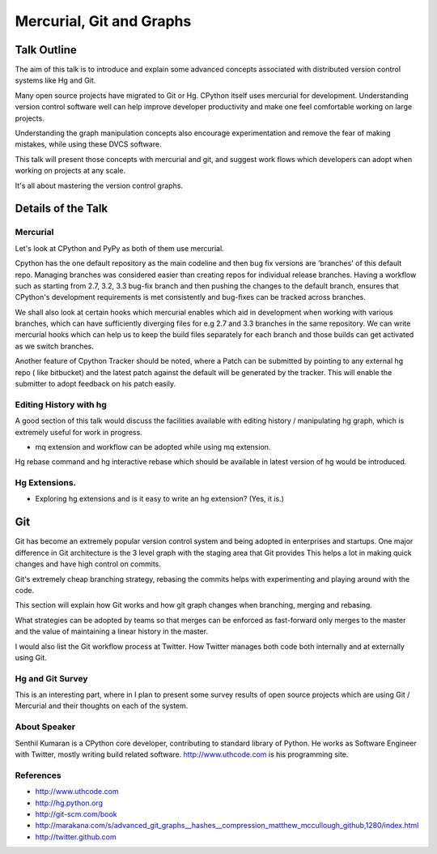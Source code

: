 =========================
Mercurial, Git and Graphs
=========================

Talk Outline
============

The aim of this talk is to introduce and explain some advanced concepts
associated with distributed version control systems like Hg and Git.

Many open source projects have migrated to Git or Hg. CPython itself uses
mercurial for development. Understanding version control software well can help
improve developer productivity and make one feel comfortable working on large
projects.

Understanding the graph manipulation concepts also encourage experimentation
and remove the fear of making mistakes, while using these DVCS software.

This talk will present those concepts with mercurial and git, and suggest
work flows which developers can adopt when working on projects at any scale.

It's all about mastering the version control graphs.

Details of the Talk
===================


Mercurial
---------

Let's look at CPython and PyPy as both of them use mercurial.

Cpython has the one default repository as the main codeline and then bug fix
versions are 'branches' of this default repo. Managing branches was considered
easier than creating repos for individual release branches. Having a workflow
such as starting from 2.7, 3.2, 3.3 bug-fix branch and then pushing the changes
to the default branch, ensures that CPython's development requirements is met
consistently and bug-fixes can be tracked across branches.

We shall also look at certain hooks which mercurial enables which aid in
development when working with various branches, which can have sufficiently
diverging files for e.g 2.7 and 3.3 branches in the same repository. We can
write mercurial hooks which can help us to keep the build files separately for
each branch and those builds can get activated as we switch branches.

Another feature of Cpython Tracker should be noted, where a Patch can be
submitted by pointing to any external hg repo ( like bitbucket) and the latest
patch against the default will be generated by the tracker. This will enable
the submitter to adopt feedback on his patch easily.

Editing History with hg
-----------------------

A good section of this talk would discuss the facilities available with editing
history / manipulating hg graph, which is extremely useful for work in progress.

* mq extension and workflow can be adopted while using mq extension.

Hg rebase command and hg interactive rebase which should be available in latest
version of hg would be introduced.

Hg Extensions.
-------------
* Exploring hg extensions and is it easy to write an hg extension? (Yes, it is.)

Git
===

Git has become an extremely popular version control system and being adopted
in enterprises and startups. One major difference in Git architecture is
the 3 level graph with the staging area that Git provides  This helps a lot in
making quick changes and have high control on commits.

Git's extremely cheap branching strategy, rebasing the commits helps with
experimenting and playing around with the code.

This section will explain how Git works and how git graph changes when
branching, merging and rebasing.

What strategies can be adopted by teams so that merges can be enforced as
fast-forward only merges to the master and the value of maintaining a linear
history in the master.

I would also list the Git workflow process at Twitter. How Twitter manages both
code both internally and at externally using Git.

Hg and Git Survey
-----------------

This is an interesting part, where in I plan to present some survey results of
open source projects which are using Git / Mercurial and their thoughts on each
of the system.

About Speaker
------------

Senthil Kumaran is a CPython core developer, contributing to standard library
of Python. He works as Software Engineer with Twitter, mostly writing build
related software. http://www.uthcode.com is his programming site.

References
-----------
* http://www.uthcode.com 
* http://hg.python.org
* http://git-scm.com/book
* http://marakana.com/s/advanced_git_graphs__hashes__compression_matthew_mccullough_github,1280/index.html
* http://twitter.github.com

